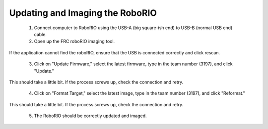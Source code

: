 ================================
Updating and Imaging the RoboRIO
================================

 1. Connect computer to RoboRIO using the USB-A (big square-ish end) to USB-B (normal USB end) cable.

 2. Open up the FRC roboRIO imaging tool.
If the application cannot find the roboRIO, ensure that the USB is connected correctly and click rescan.

 3. Click on "Update Firmware," select the latest firmware, type in the team number (3197), and click "Update."
This should take a little bit. If the process screws up, check the connection and retry.

 4. Click on "Format Target," select the latest image, type in the team number (3197), and click "Reformat."
This should take a little bit. If the process screws up, check the connection and retry.

 5. The RoboRIO should be correctly updated and imaged.